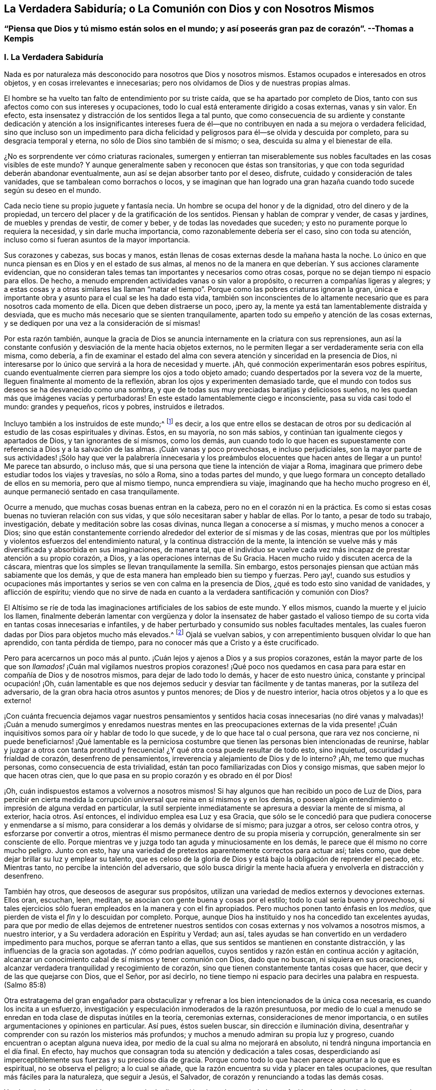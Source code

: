 == La Verdadera Sabiduría; o La Comunión con Dios y con Nosotros Mismos

[.blurb]
=== "`Piensa que Dios y tú mismo están solos en el mundo; y así poseerás gran paz de corazón`". --Thomas a Kempis

[.alt.centered]
=== I. La Verdadera Sabiduría

Nada es por naturaleza más desconocido para nosotros que Dios y nosotros mismos.
Estamos ocupados e interesados en otros objetos, y en cosas irrelevantes e innecesarias;
pero nos olvidamos de Dios y de nuestras propias almas.

El hombre se ha vuelto tan falto de entendimiento por su triste caída,
que se ha apartado por completo de Dios,
tanto con sus afectos como con sus intereses y ocupaciones,
todo lo cual está enteramente dirigido a cosas externas, vanas y sin valor.
En efecto, esta insensatez y distracción de los sentidos llega a tal punto,
que como consecuencia de su ardiente y constante dedicación y atención a los insignificantes
intereses fuera de él--que no contribuyen en nada a su mejora o verdadera felicidad,
sino que incluso son un impedimento para dicha felicidad
y peligrosos para él--se olvida y descuida por completo,
para su desgracia temporal y eterna, no sólo de Dios sino también de sí mismo; o sea,
descuida su alma y el bienestar de ella.

¿No es sorprendente ver cómo criaturas racionales,
sumergen y entierran tan miserablemente sus nobles
facultades en las cosas visibles de este mundo?
Y aunque generalmente saben y reconocen que éstas son transitorias,
y que con toda seguridad deberán abandonar eventualmente,
aun así se dejan absorber tanto por el deseo, disfrute,
cuidado y consideración de tales vanidades, que se tambalean como borrachos o locos,
y se imaginan que han logrado una gran hazaña cuando
todo sucede según su deseo en el mundo.

Cada necio tiene su propio juguete y fantasía necia.
Un hombre se ocupa del honor y de la dignidad, otro del dinero y de la propiedad,
un tercero del placer y de la gratificación de los sentidos.
Piensan y hablan de comprar y vender, de casas y jardines,
de muebles y prendas de vestir, de comer y beber, y de todas las novedades que suceden;
y esto no puramente porque lo requiera la necesidad, y sin darle mucha importancia,
como razonablemente debería ser el caso, sino con toda su atención,
incluso como si fueran asuntos de la mayor importancia.

Sus corazones y cabezas, sus bocas y manos,
están llenas de cosas externas desde la mañana hasta la noche.
Lo único en que nunca piensan es en Dios y en el estado de sus almas,
al menos no de la manera en que deberían. Y sus acciones claramente evidencian,
que no consideran tales temas tan importantes y necesarios como otras cosas,
porque no se dejan tiempo ni espacio para ellos.
De hecho, a menudo emprenden actividades vanas o sin valor a propósito,
o recurren a compañías ligeras y alegres;
y a estas cosas y a otras similares las llaman "`matar el
tiempo`". Porque como las pobres criaturas ignoran la gran,
única e importante obra y asunto para el cual se les ha dado esta vida,
también son inconscientes de lo altamente necesario
que es para nosotros cada momento de ella.
Dicen que deben distraerse un poco, ¡pero ay,
la mente ya está tan lamentablemente distraída y desviada,
que es mucho más necesario que se sienten tranquilamente,
aparten todo su empeño y atención de las cosas externas,
y se dediquen por una vez a la consideración de sí mismas!

Por esta razón también,
aunque la gracia de Dios se anuncia internamente en la criatura con sus reprensiones,
aun así la constante confusión y desviación de la mente hacia objetos externos,
no le permiten llegar a ser verdaderamente seria con ella misma, como debería,
a fin de examinar el estado del alma con severa atención
y sinceridad en la presencia de Dios,
ni interesarse por lo único que servirá a la hora de necesidad y muerte.
¡Ah, qué conmoción experimentarán esos pobres espíritus,
cuando eventualmente cierren para siempre los ojos a todo objeto amado;
cuando despertados por la severa voz de la muerte,
lleguen finalmente al momento de la reflexión,
abran los ojos y experimenten demasiado tarde,
que el mundo con todos sus deseos se ha desvanecido como una sombra,
y que de todas sus muy preciadas baratijas y deliciosos sueños,
no les quedan más que imágenes vacías y perturbadoras!
En este estado lamentablemente ciego e inconsciente, pasa su vida casi todo el mundo:
grandes y pequeños, ricos y pobres, instruidos e iletrados.

Incluyo también a los instruidos de este mundo;^
footnote:[Aquí se hace referencia a aquellos sabios,
que mediante la árida especulación y los fecundos esfuerzos de su razón pervertida,
pretenden adquirir sin la iluminación divina, el conocimiento de Dios y Su verdad,
y pierden su tiempo en aprender e investigar tantas sutilezas inútiles,
opiniones innecesarias, acontecimientos externos y una variedad de ciencias menores,
que no sirven para nada en relación con lo principal.
Sin embargo, la verdadera erudición y los eruditos que son al mismo tiempo piadosos,
mansos y humildes de corazón, deben ser altamente estimados.
Véase Kempis, libro I, cap.
2 y 3.]
es decir,
a los que entre ellos se destacan de otros por su dedicación
al estudio de las cosas espirituales y divinas.
Éstos, en su mayoría, no son más sabios,
y continúan tan igualmente ciegos y apartados de Dios, y tan ignorantes de sí mismos,
como los demás,
aun cuando todo lo que hacen es supuestamente con
referencia a Dios y a la salvación de las almas.
¡Cuán vanas y poco provechosas, e incluso perjudiciales,
son la mayor parte de sus actividades! ¡Sólo hay que ver la palabrería innecesaria
y los preámbulos elocuentes que hacen antes de llegar a un punto!
Me parece tan absurdo, o incluso más,
que si una persona que tiene la intención de viajar a Roma,
imaginara que primero debe estudiar todos los viajes y travesías, no sólo a Roma,
sino a todas partes del mundo,
y que luego formara un concepto detallado de ellos en su memoria,
pero que al mismo tiempo, nunca emprendiera su viaje,
imaginando que ha hecho mucho progreso en él,
aunque permaneció sentado en casa tranquilamente.

Ocurre a menudo, que muchas cosas buenas entran en la cabeza,
pero no en el corazón ni en la práctica.
Es como si estas cosas buenas no tuvieran relación con sus vidas,
y que sólo necesitaran saber y hablar de ellas.
Por lo tanto, a pesar de todo su trabajo, investigación,
debate y meditación sobre las cosas divinas, nunca llegan a conocerse a sí mismas,
y mucho menos a conocer a Dios;
sino que están constantemente corriendo alrededor
del exterior de sí mismas y de las cosas,
mientras que por los múltiples y violentos esfuerzos del entendimiento natural,
y la continua distracción de la mente,
la intención se vuelve más y más diversificada y absorbida en sus imaginaciones,
de manera tal,
que el individuo se vuelve cada vez más incapaz de prestar atención a su propio corazón,
a Dios, y a las operaciones internas de Su Gracia.
Hacen mucho ruido y discuten acerca de la cáscara,
mientras que los simples se llevan tranquilamente la semilla.
Sin embargo, estos personajes piensan que actúan más sabiamente que los demás,
y que de esta manera han empleado bien su tiempo y fuerzas.
Pero ¡ay!,
cuando sus estudios y ocupaciones más importantes
y serios se ven con calma en la presencia de Dios,
¿qué es todo esto sino vanidad de vanidades, y aflicción de espíritu;
viendo que no sirve de nada en cuanto a la verdadera santificación y comunión con Dios?

El Altísimo se ríe de toda las imaginaciones artificiales de los sabios de este mundo.
Y ellos mismos, cuando la muerte y el juicio los llamen,
finalmente deberán lamentar con vergüenza y dolor la insensatez de haber gastado
el valioso tiempo de su corta vida en tantas cosas innecesarias e infantiles,
y de haber perturbado y consumido sus nobles facultades mentales,
las cuales fueron dadas por Dios para objetos mucho más elevados.^
footnote:[El erudito Hugo Grotius es un ejemplo de esto, quien,
a pesar de ser considerado una figura destacada en filosofía, teoría política,
derecho y campos asociados durante el siglo XVII, exclamó en su lecho de muerte:
"`¡He gastado toda mi vida empleándome ingeniosamente en cosas
sin importancia!`". Se dice que sus últimas palabras fueron:
"`Entendiendo muchas cosas, he logrado nada`". --Nota del Editor.]
Ojalá se vuelvan sabios, y con arrepentimiento busquen olvidar lo que han aprendido,
con tanta pérdida de tiempo, para no conocer más que a Cristo y a éste crucificado.

Pero para acercarnos un poco más al punto.
¡Cuán lejos y ajenos a Dios y a sus propios corazones,
están la mayor parte de los que son _llamados!_ ¡Cuán mal vigilamos nuestros propios corazones!
¡Qué poco nos quedamos en casa para para estar en compañía de Dios y de nosotros mismos,
para dejar de lado todo lo demás, y hacer de esto nuestro única,
constante y principal ocupación! ¡Oh,
cuán lamentable es que nos dejemos seducir y desviar tan fácilmente y de tantas maneras,
por la sutileza del adversario, de la gran obra hacia otros asuntos y puntos menores;
de Dios y de nuestro interior, hacia otros objetos y a lo que es externo!

¡Con cuánta frecuencia dejamos vagar nuestros pensamientos y sentidos
hacia cosas innecesarias (no diré vanas y malvadas)! ¡Cuán a menudo sumergimos
y enredamos nuestras mentes en las preocupaciones externas de la vida
presente! ¡Cuán inquisitivos somos para oír y hablar de todo lo que sucede,
y de lo que hace tal o cual persona, que rara vez nos concierne,
ni puede beneficiarnos! ¡Qué lamentable es la perniciosa costumbre
que tienen las personas bien intencionadas de reunirse,
hablar y juzgar a otros con tanta prontitud y frecuencia!
¿Y qué otra cosa puede resultar de todo esto,
sino inquietud, oscuridad y frialdad de corazón, desenfreno de pensamientos,
irreverencia y alejamiento de Dios y de lo interno?
¡Ah, me temo que muchas personas, como consecuencia de esta trivialidad,
están tan poco familiarizadas con Dios y consigo mismas,
que saben mejor lo que hacen otras cien,
que lo que pasa en su propio corazón y es obrado en él por Dios!

¡Oh, cuán indispuestos estamos a volvernos a nosotros mismos!
Si hay algunos que han recibido un poco de Luz de Dios,
para percibir en cierta medida la corrupción universal
que reina en sí mismos y en los demás,
o poseen algún entendimiento o impresión de alguna verdad en particular,
la sutil serpiente inmediatamente se apresura a desviar la mente de sí misma,
al exterior, hacia otros.
Así entonces, el individuo emplea esa Luz y esa Gracia,
que sólo se le concedió para que pudiera conocerse y enmendarse a sí mismo,
para considerar a los demás y olvidarse de sí mismo; para juzgar a otros,
ser celoso contra otros, y esforzarse por convertir a otros,
mientras él mismo permanece dentro de su propia miseria y corrupción,
generalmente sin ser consciente de ello.
Porque mientras ve y juzga todo tan aguda y minuciosamente en los demás,
le parece que él mismo no corre mucho peligro.
Junto con esto, hay una variedad de pretextos aparentemente correctos para actuar así;
tales como, que debe dejar brillar su luz y emplear su talento,
que es celoso de la gloria de Dios y está bajo la obligación de reprender el pecado, etc.
Mientras tanto, no percibe la intención del adversario,
que sólo busca dirigir la mente hacia afuera y envolverla en distracción y desenfreno.

También hay otros, que deseosos de asegurar sus propósitos,
utilizan una variedad de medios externos y devociones externas.
Ellos oran, escuchan, leen, meditan, se asocian con gente buena y cosas por el estilo;
todo lo cual sería bueno y provechoso,
si tales ejercicios sólo fueran empleados en la manera y con el fin apropiados.
Pero muchos ponen tanto énfasis en los _medios,_
que pierden de vista el _fin_ y lo descuidan por completo.
Porque, aunque Dios ha instituido y nos ha concedido tan excelentes ayudas,
para que por medio de ellas dejemos de entretener nuestros
sentidos con cosas externas y nos volvamos a nosotros mismos,
a nuestro interior, y a Su verdadera adoración en Espíritu y Verdad; aun así,
tales ayudas se han convertido en un verdadero impedimento para muchos,
porque se aferran tanto a ellas, que sus sentidos se mantienen en constante distracción,
y las influencias de la gracia son agotadas.
¡Y cómo podrían aquellos, cuyos sentidos y razón están en continua acción y agitación,
alcanzar un conocimiento cabal de sí mismos y tener comunión con Dios,
dado que no buscan, ni siquiera en sus oraciones,
alcanzar verdadera tranquilidad y recogimiento de corazón,
sino que tienen constantemente tantas cosas que hacer,
que decir y de las que quejarse con Dios, que el Señor, por así decirlo,
no tiene tiempo ni espacio para decirles una palabra en respuesta.
(Salmo 85:8)

Otra estratagema del gran engañador para obstaculizar y
refrenar a los bien intencionados de la única cosa necesaria,
es cuando los incita a un esfuerzo,
investigación y especulación inmoderados de la razón presuntuosa,
por medio de lo cual a menudo se enredan en toda clase de disputas inútiles en la teoría,
ceremonias externas, consideraciones de menor importancia,
o en sutiles argumentaciones y opiniones en particular.
Así pues, éstos suelen buscar, sin dirección e iluminación divina,
desentrañar y comprender con su razón los misterios más profundos;
y muchos a menudo admiran su propia luz y progreso,
cuando encuentran o aceptan alguna nueva idea,
por medio de la cual su alma no mejorará en absoluto,
ni tendrá ninguna importancia en el día final.
En efecto, hay muchos que consagran toda su atención y dedicación a tales cosas,
desperdiciando así imperceptiblemente sus fuerzas y su precioso día de gracia.
Porque como todo lo que hacen parece apuntar a lo que es espiritual,
no se observa el peligro; a lo cual se añade,
que la razón encuentra su vida y placer en tales ocupaciones,
que resultan más fáciles para la naturaleza, que seguir a Jesús, el Salvador,
de corazón y renunciando a todas las demás cosas.

Y así, un hombre es mantenido en un estado de distracción, desorden,
variedad y confusión mental, más obvio en uno y más convincente en otro,
aunque ellos mismos no suelan considerarlo así,
e incluso parezcan ser individuos muy piadosos ante los demás. El Altísimo
sabe cuán raros son aquellos que se vuelven verdaderamente sobrios,
y se vuelven a sí mismos;
los que procuran apartar su corazón y sus mentes
de todo lo que existe y ocurre fuera de ellos,
para poder caminar y tener comunión a solas con Dios en el Espíritu.
De ahí que la generalidad de las almas despiertas,
o bien viven en un estado de fría y falsa seguridad, o en un celo falso y piedad externa,
o continuamente lamentándose y quejándose sin hacer verdadero progreso en santificación;
y en lugar de disfrutar de una placentera libertad y profunda paz en comunión con Dios,
continúan internamente oprimidas por una pesada esclavitud.
Tampoco es de extrañar, que para muchos en sus lechos de enfermos y moribundos,
Dios y la eternidad les parezcan algo tan extraño, oscuro y terrible;
ya que sus mentes han estado fijas en cosas externas
y se han familiarizado muy poco con Dios y la eternidad.
¡Oh, la lamentable ceguera de la raza humana!

Pero bienaventurados y verdaderamente sabios son aquellos,
que con todo su corazón sólo se ocupan en la única cosa necesaria,
y sin abundar en palabras ni detenerse con los demás,
procuran vivir aquí como si estuvieran a solas con Dios en el mundo.
Este es el camino más corto y más fácil para alcanzar la completa,
genuina y cotidiana santidad y paz.
Pero habiendo percibido el lamentable abandono de este hermoso ejercicio en otros,
y para no olvidarme de mí mismo mientras escribo, y actuar tan tontamente como ellos,
me dirigiré ahora a mi propia alma,
y me daré algunos consejos adicionales sobre cómo deseo caminar con el Señor,
por medio de Su gracia, en el futuro.
Sin embargo,
me alegraría que cada lector los considerara y utilizara
como si sólo le concernieran a él;
y al actuar así, ciertamente nos irá bien a todos.

[.alt.centered]
=== II. Consejos para el Alma

¡Por tanto, despídete eternamente alma mía, y tú que lees esto,
de las vanidades de este mundo, las cuales dentro de poco se desvanecerán como un sueño!

Todo lo que el mundo te pueda ofrecer no merece una sola mirada.
¿Qué posee ahora el hombre rico (Lucas 16:19, etc.) de su pompa y placeres?
¿Y de qué te servirían,
suponiendo que hubieras disfrutado de treinta o cuarenta
años de gratificación y esplendor mundanos?

¡Vanidad de vanidades!
En vano buscas fuera de ti lo que necesitas; es en tu interior, en tu corazón,
donde se encuentra el verdadero bien, tu gloria y felicidad.

Cierra tu corazón y tus sentidos contra todo lo que es y ocurre fuera de ti;
todos son asuntos ajenos que no te conciernen.
No prestes mucha atención a las cosas externas,
ni dejes que sea un obstáculo para ti eso que no
puede ayudarte en tu viaje hacia la eternidad.
Pasa a través de todo sin ser conmovido, como un extranjero y peregrino, cuyo corazón,
pensamientos y ciudadanía están en el cielo.

Procura convertirte en un niño pequeño e inocente en tu interior,
que no encuentra falta en nada,
y deja a todo el mundo actuar y hablar de él lo que quiera (incluso en su presencia),
sin prestar atención, ni dejarse perturbar por ello.

Aprecia el verdadero recogimiento hacia adentro, según el Espíritu te enseña,
y acostúmbrate a vivir y a permanecer dentro de ti mismo,
aunque por naturaleza estés inclinado a vivir y a moverte fuera de ti.
Que tu constante ocupación sea permanecer contigo mismo,
y así caminar con el Señor en lo secreto de tu espíritu,
como si estuvieras solo con Él en el mundo.

Para este fin vino y habitó en la carne tu Salvador Jesús,
para poder ayudarte a salir de tu carne y guiarte a casa, a Dios,
y a la comunión con Él. Él no tuvo aquí nada propio; sólo estuvo de paso.
Así como salió del Padre y vino a este mundo, también estaba deseoso de dejar el mundo,
e ir a Su Padre (Juan 16:8). Síguelo en este sentido.

Él te ha reconciliado de nuevo con Dios por medio de Su sangre, a ti,
que estabas bajo la maldición. Él te ha abierto Su corazón paternal,
y ahora está a la puerta de tu corazón,
y te ruega de mil maneras diferentes que te reconcilies con Dios (2 Corintios 5:20),
y recibas a este mejor amigo en tu corazón.

El Salvador te busca a ti y busca tu amistad tan cordial y sinceramente,
que murió por ti, para que, ya sea que estés despierto o dormido,
puedas vivir en íntima comunión con Él (1 Tesalonicenses 5:10). Por lo tanto,
recibe esta verdad con una fe sencilla;
y considera a Dios como el amigo confidencial y secreto de tu alma,
cuyas delicias son con los hijos de los hombres,
y está dispuesto a caminar contigo en espíritu, y a tener comunión contigo.

Los ojos de tu Dios están sobre ti; Él piensa incesantemente en ti.
Por lo tanto, que los pensamientos más íntimos de tu corazón se dirijan también hacia Él,
y no divagues en tus sentidos ni entre las cosas creadas.
Recuerda que todo tu tesoro y tu mejor amigo está en tu corazón,
y que con gusto estará en comunión contigo.
Por tanto, ¿por qué saldrías corriendo y lo dejarías solo?

¡Ah, quién no estaría dispuesto a olvidar toda cosa creada por causa de un Dios así!

Que parezca para ti,
como si estuvieras viajando en compañía de un amigo amable y querido,
a través de una tierra extranjera y una región desértica.
Haz todo,
sufre todo y asiente a todo lo que te ocurra en este mundo,
por amor cordial a este amigo íntimo de tu alma, sea poco o mucho.

Niega tu yo, por amor a Él, y muere a todo deseo de la carne y de los sentidos.
Sí, muere a tu engreída, ocupada y autocomplaciente razón,
y a los apegos secretos y deleites falsos en cualquier otra cosa fuera de Dios.
Que ningún deseo o pecado sea tan querido para ti,
ni haya nada tan firmemente aferrado en tu corazón,
como para no querer desprenderte de ello inmediatamente y de buena gana,
por amor al Señor.

Aunque otros sean ricos y de renombre, distinguidos y eruditos, vivan en placer,
despreocupación y alegría; aunque alguno ponga su gratificación y comodidad en esta cosa,
y otro en aquella; con todo, que sólo Dios sea suficiente para ti.
Lo que para otros es un bien transitorio y una necesidad de la criatura,
que para ti eso lo sea el Dios inmutablemente todo suficiente en tu corazón.

Por amor a Él, niega tu propia voluntad, tu amor al yo,
y la complacencia del yo en todas las cosas.
En pocas palabras, niégate a ti mismo dondequiera que aparezcas.

¡Oh, cuánto de este _yo_ encontrarás,
cuando te hayas acostumbrado a permanecer cerca de ti mismo y cerca de tu Dios!

No le prestes mucha atención a tu cuerpo, no tiene valor alguno, es alimento de gusanos.
Es corrupto, lleno de propensiones y deseos malos,
que a menudo oscurecen y obstruyen el espíritu.
Debes considerar tu cuerpo de tal manera, y actuar tan reservadamente hacia él,
como lo hace un amo con su siervo.
Gobiérnalo sabiamente, y no le des, bajo pretexto de necesidad,
más de lo que es apropiado.
Aquel que estima su cuerpo y busca muchas cosas para su conveniencia,
jamás estará verdaderamente retirado, ni tendrá su mente puesta en lo espiritual.

No hagas mucha bulla cuando te pase algún inconveniente,
sufrimiento o decepción. Procura, con la gracia de Dios,
soportar todos los sufrimientos externos e internos con serenidad,
paciencia y mansedumbre, por amor a tu Salvador.
Sí, abraza la cruz y toda clase de adversidad, y ámala cordialmente;
porque nada es más provechoso para ti que morir a tu yo y desprenderte de todo,
para acercarte a Dios.

Morir continuamente al mundo y a ti mismo, y vivir así con Dios en lo secreto,
es la verdadera imitación de Cristo.
En esto consiste la suma y la sustancia del cristianismo.
Esto debe ser lo único importante para ti, tu única y diaria ocupación aquí en la tierra,
el único objetivo que debes tener continuamente a la vista en todas las cosas,
y a lo que todo lo demás debe ser dirigido.
Ejercítate en este asunto prioritario con sencillez y sin hacer grandes rodeos ni preparativos.

Recibe y utiliza todo lo que pueda ayudarte en esto, sea lo que sea,
con humildad y gratitud.
Pero no te enredes en nada.
No te apegues a nada.
No te contentes con nada que no sea el cumplimiento de este vital propósito.
Deja que Marta se afane por muchas cosas;
ésta es la única necesaria y siempre lo será. Y ésta es la única
que puede servir de ayuda y consuelo en tiempos de angustia y muerte,
cuando todo lo demás, por muy atractivo que parezca, te sea quitado.
Por tanto, haz que todo se dirija directamente a esta única cosa.

Lo que sepas, oigas o veas de lo que es de Dios,
llévalo inmediatamente de la cabeza al corazón; es decir,
procura hacerlo útil sólo para ti, mientras te esfuerzas por ejercitarte en ello,
o ser despertado y fortalecido por ello,
pero no sólo para saberlo y hablarle a otros al respecto.

Todo lo que te suceda en el mundo, ya sea interna o externamente, recíbelo con sencillez,
como de parte del Señor,
sin considerar el instrumento o las circunstancias
que lo acompañen. Sólo busca avanzar en lo principal,
en y mediante todas las cosas; es decir, avanzar en conocer y hacer morir tu yo,
y en la comunión con Dios.

No hagas mucha algarabía respecto a tu piedad, tu autonegación,
tus sentimientos o experiencias internas.
Deja que tu secreto permanezca entre tú y tu Dios.

Que sea suficiente para ti que Dios sepa lo que hay en tu corazón,
porque generalmente es demasiado para nosotros saber el bien que hay en nuestro interior;
ya que a menudo deja de ser bueno, cuando somos capaces de verlo en nosotros mismos.

El que vive en silenciosa atención a su corazón, en secreto con Dios, muere mil muertes,
y a menudo disfruta indescriptible deleite y bienaventuranza,
sin hacer mucho ruido al respecto.

No busques ser visto ni conocido por los demás. Esfuérzate por vivir en este mundo--tanto
como tu posición y vocación lo permitan--como un peregrino o un extranjero,
de quien se sabe, oye o habla poco, y que además,
sólo desea conocer y aceptar nada más sino a su Dios,
y no habla con nadie tan alegremente como con su Dios.
Teme cuando eres conocido y alabado; pero al contrario,
regocíjate cuando eres olvidado y despreciado,
porque de esta manera se bloquea el camino hacia muchos peligros y distracciones,
y ganas mucho más tiempo y oportunidad para permanecer
en tu interior y caminar a solas con Dios.

Sólo procura estar bien internamente con Dios;
entonces poco importará como te vaya en otros aspectos,
o lo que otros piensen o hablen de ti.

No te asocies innecesariamente mucho con los hombres de este mundo;
pero cuando estés con ellos y debas hacerlo,
procura mantenerte en tu interior como si estuvieras a solas con Dios.
Sé cercano a muy pocos, y sólo a los que encuentres útiles para fortalecer,
animar y motivar tu progreso en lo principal,
no sea que bajo la apariencia de ser algo bueno,
seas atraído a salir de Dios y de tu interior,
y tus amigos te roben tu pequeño y precioso tiempo.
Relaciónate únicamente con Dios y contigo mismo.

Quebranta gustosamente tu voluntad, para seguir lo que otro piensa que es correcto,
cuando no es contrario a Dios.
¡Ah, cuánto más fácil, pacífico y provechoso es obedecer que mandar!

Si tu condición y vocación no lo requieren,
no te detengas a observar o juzgar la vida y conducta de los demás. Aquel
que busca rectificar y enmendar todo lo que está mal en el mundo,
sólo se involucra en mucha perturbación y distracción,
y a menudo no es útil ni para sí mismo ni para los
demás. "`Ten cuidado de ti mismo`". ¡Oh,
cuán pacíficamente puede vivir un alma,
que no tiene necesidad de mirar mucho a otros ni pensar en ellos!

No obstante, ama a todos los hombres, sé amable con todos, y haz bien a todos,
en concordancia con tus circunstancias y capacidades internas y externas;
pero al mismo tiempo, continúa en temor santo y recogimiento interno,
para que tu mente no se distraiga, ni te enredes en múltiples asuntos.
Ama en particular a todos los piadosos y estímalos a todos,
incluso a los más humildes de ellos, de todo corazón, como mejores que tú mismo.

Ama la verdad y lo que es bueno,
y agradece a Dios por ello dondequiera que lo encuentres; no obstante,
no te detengas para sólo observarlo en los demás,
sino esfuérzate por ser bueno también. Ama también
a los que no caminan en todas las cosas como tú,
deja que cada uno siga su propio camino.
¿Qué a ti?
_Sigue a Jesús._

No pienses mal de tu hermano, no juzgues, no te apresures,
haz la mejor interpretación de todo.
Si puedes enmendar sus evidentes faltas, hazlo con mansedumbre y con temor santo,
y regresa inmediatamente con humildad a ti mismo, en tu corazón. ¡Qué retirarte,
alma mía, sea para ti un asunto tan serio e importante,
que te haga dedicarte a ello con todo tu corazón!
Trabaja desde la mañana hasta la noche en eso,
y que internamente te parezca como si no tuvieras nada más que hacer en el mundo.

No permitas que nada irrelevante e innecesario detenga tu progreso.
El que busca "`guardar con toda diligencia su corazón`",
y seguir a Jesús en constante negación de sí mismo, encuentra tanto que hacer y sufrir,
que no le queda tiempo para ocuparse de otros asuntos.

Realiza lo que tengas que hacer externamente, en la medida de lo posible, sin deseo,
preocupación, ni ansiedad.
Hazlo todo únicamente con el fin de cumplir la voluntad del Señor con humildad;
porque de esta manera lo haces para el Señor y no
te perjudicará en lo que es verdaderamente necesario.

No dejes que tu atención se dirija con demasiado ardor, o más de lo necesario,
hacia tu empleo externo, para que hagas tu trabajo en un estado de tranquilidad,
y al mismo tiempo, guardes tu corazón y continúes con el Señor. ¡Ah,
cuán vano e insignificante es todo lo demás,
lo que se hace en el mundo sin Dios! ¿Cuánto consuelo o
provecho tendrás de todo tu trabajo a la hora de la muerte?
Sí, ¿qué te consolará en todas las dificultades de esta vida,
si no te esfuerzas siempre y en todas las cosas, por tener a Dios como tu amigo?

Pronto deberás partir de aquí y no volverás a ser visto.
De todo lo que tienes y ves en este mundo, nada podrás llevarte contigo al salir de él;
todos los hombres te abandonarán y tú deberás separarte de ellos, entonces,
tendrás que tratar sólo con Dios.
Esfuérzate, por lo tanto, en esta única cosa de ahora en adelante:
en abandonar todo lo que deberás abandonar entonces.

Actúa y camina con Dios de aquí en adelante, como si estuvieras solo con Él. ¡Oh,
cuán feliz es el que vive así,
en tranquilo recogimiento con su Dios y sólo busca conocerlo a Él y conocer la eternidad!
Para él, la muerte no vendrá como un ladrón en la noche,
ni tendrá que temer presentarse delante de Dios.
Porque así como vivió aquí para el Señor, así también morirá para el Señor;
y así como su vida aquí estaba escondida con Cristo en Dios, así también,
cuando Cristo su vida se manifieste, él también será manifestado con Él en gloria.
(Colosenses 3:3-4)

[.alt.centered]
=== III. El Ejemplo de Cristo

Aquel que contempla con mente devota y tranquila la vida y conducta de Jesucristo,
desde el pesebre hasta Su muerte en la cruz, encontrará impresos y expresados en ello,
de una manera muy vívida y perfecta, los pasos que debemos seguir.
A continuación los señalaré brevemente.

El salvador Jesús, quien sin pecado, pudo haber vivido en este mundo con honor, riqueza,
alegría y placeres, rehusó hacerlo para darnos un ejemplo; y en su lugar,
escogió la crítica,
la pobreza y la aflicción. Dejó a Herodes y a los fariseos en posesión de sus estados,
dignidad, riquezas y comodidades,
y vivió la mayor parte de Su tiempo con Sus humildes y menospreciados padres
en Nazaret--un lugar muy despreciado y miserable--como un insignificante artesano,
tan completamente escondido y tranquilo,
que el mundo apenas sabía que un hombre llamado Jesús vivía en Nazaret.
Él pudo haber brillado en todas las cosas; no le faltaba entendimiento, sabiduría,
dones ni poder divino.
Pudo haber escrito las más excelentes obras sobre todas la ciencias espirituales y naturales,
que todo el mundo habría admirado y por las que muchos miles, según nos parece,
se habrían convertido.
Pero no se pretendía que brillara, ni Él lo deseaba.
Incluso en Su vida pública, trató en lo posible, de mantener ocultos sus milagros,
Su dignidad y gloria divinas,
y huyó de dondequiera y cuandoquiera que lo alababan y honraban.

Consideró Su vida aquí en la tierra como un paso a través de ella.
Él dijo: "`He venido al mundo; otra vez dejo el mundo,
y voy al Padre,`" (Juan 16:28). Su única preocupación
era ocuparse de la obra de Su Padre,
sin inquietarse por otros asuntos, para los cuales no había venido al mundo.
Incluso, así como en el corto tiempo de Su vida pública,
frecuentemente se apartaba de la gente para orar en secreto,
y a veces pasaba noches completas en soledad y oración a Dios,
así también es fácil suponer, que en Su larga vida oculta en Nazaret,
esta no dejó de ser Su ocupación más querida, constante e importante.
David y Pedro nos dicen,
que el Salvador se ejercitaba continuamente en caminar delante de Dios,
y en regocijarse internamente en Su Padre celestial.

Ellos lo presentan diciendo: "`A Jehová he puesto siempre delante de mí;
porque está a mi diestra no seré conmovido.
Por tanto, mi corazón se alegra, y se goza mi gloria, etc.`"
(Hechos 2:25-26). Y Su Padre no lo dejó solo,
porque Él se ocupaba de dirigir Sus ojos al Padre,
y en hacer siempre lo que era agradable ante Sus ojos,
entregando constantemente Su voluntad a la voluntad de Su Padre,
y tomando voluntaria y gozosamente sobre Sí los más dolorosos sufrimientos,
por amor a Él.

También dejó que los escribas y fariseos discutieran sobre sus opiniones particulares,
y se arrastraran bajo el peso de sus devociones externas y ordenanzas humanas,
y en contraste, les enseñó por medio de palabra y conducta, la única cosa necesaria,
de la cual seguían desprovistos.
Y así como no se mezcló en los debates inútiles de los sabios de la época,
tampoco intervino en otras cosas para las que no había sido enviado.
"`¿Quién me puso por juez o partidor sobre vosotros?`"
(Lucas 12:14), fue Su respuesta, cuando trataron de arrastrarlo a otros asuntos;
sin embargo, "`anduvo haciendo el bien a todos,`" (Hechos 10:38).

Él amó a los que eran sencillos, pobres y menospreciados,
y se relacionó con ellos alegremente cuando tenían deseos de buscar a Dios.
Él también fue imparcial en Su amor; la mujer samaritana fue tan querida para Él,
como lo era Nicodemo, que era un erudito de la ley;
y no menos queridas fueron aquellas personas, que en ese momento,
no se habían convertido aún en Sus seguidores, (Lucas 9:49-50). Incluso,
reprendió a Sus discípulos por enojarse contra los
que actuaban inapropiadamente (Lucas 9:54-55);
ni tampoco condenó al mayor de los pecadores,
(Juan 8:11). Meditó y practicó día y noche con infatigable diligencia,
la única obra para la que había venido; Su corazón y Su mente estaban tan llenos de ella,
que lo que veía y oía de las cosas externas,
sólo servía para conducirlo a las que eran espirituales,
de modo que inmediatamente aprovechaba la ocasión para hablar de ellas, (Juan 4:10).

Su doctrina fue congruente con Su vida.
Su doctrina consistía en que debíamos velar y orar siempre, y sin cesar;
en que debíamos seguirle mediante la negación de
nosotros mismos y tomando nuestra cruz diaria,
sin preocuparnos demasiado por los demás; en que una sola cosa era necesaria;
aparte de la cual, de nada le serviría al hombre ganar el mundo entero.

¡Que Jesucristo, el verdadero Pastor de nuestras almas,
quien nos ha redimido de la tierra y nos ha comprado con Su preciosa sangre,
pero que también, habiendo sufrido por nosotros,
nos ha dejado un ejemplo para que sigamos Sus pasos,
obre en nosotros por medio de Su Espíritu, para que la mente que estaba en Él,
esté también en nosotros.
Es decir, para despojarnos por medio de un profundo trato de la cruz,
de todo amor a nosotros mismos y a las cosas creadas,
para poder pasar los pocos días de nuestra peregrinación
en verdadera abstinencia de todo disfrute transitorio,
muertos al pecado, alejados del mundo y de nosotros mismos,
pero conociéndolo y relacionándonos con Él y en paz eterna;
y podamos seguirle ciegamente, como extranjeros y peregrinos,
y avanzar tranquilamente con Él, a través del desierto de este mundo,
hasta alcanzar nuestro verdadero y eterno hogar!

¡Sí, Señor Jesús, vuélvenos de nuevo a Ti, Tus ovejas perdidas y errantes,
y regresaremos a Ti!
Amén.
